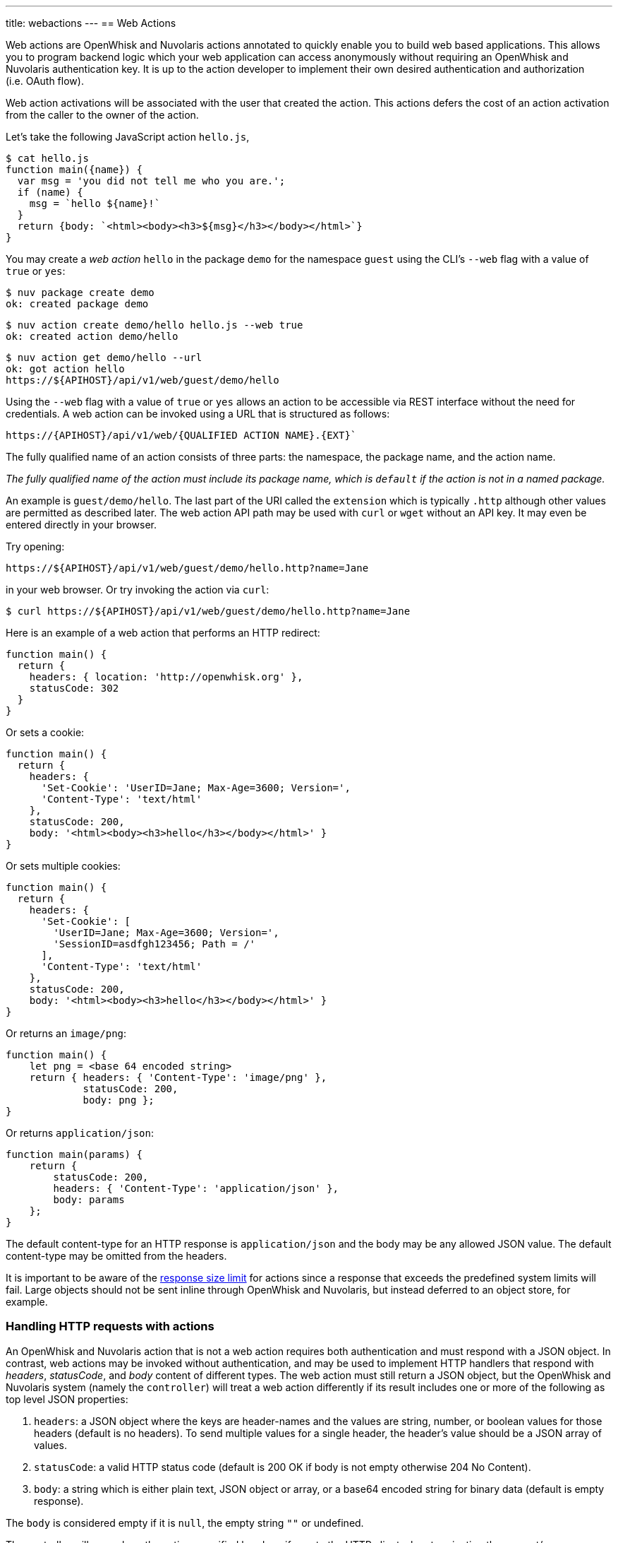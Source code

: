 ---
title: webactions
---
== Web Actions

Web actions are OpenWhisk and Nuvolaris actions annotated to quickly enable you to
build web based applications. This allows you to program backend logic
which your web application can access anonymously without requiring an
OpenWhisk and Nuvolaris authentication key. It is up to the action developer to
implement their own desired authentication and authorization (i.e. OAuth
flow).

Web action activations will be associated with the user that created the
action. This actions defers the cost of an action activation from the
caller to the owner of the action.

Let’s take the following JavaScript action `hello.js`,

[source,javascript]
----
$ cat hello.js
function main({name}) {
  var msg = 'you did not tell me who you are.';
  if (name) {
    msg = `hello ${name}!`
  }
  return {body: `<html><body><h3>${msg}</h3></body></html>`}
}
----

You may create a _web action_ `hello` in the package `demo` for the
namespace `guest` using the CLI’s `--web` flag with a value of `true` or
`yes`:

[source,bash]
----
$ nuv package create demo
ok: created package demo
----

----
$ nuv action create demo/hello hello.js --web true
ok: created action demo/hello
----

----
$ nuv action get demo/hello --url
ok: got action hello
https://${APIHOST}/api/v1/web/guest/demo/hello
----

Using the `--web` flag with a value of `true` or `yes` allows an action
to be accessible via REST interface without the need for credentials. A web
action can be invoked using a URL that is structured as follows:

----
https://{APIHOST}/api/v1/web/{QUALIFIED ACTION NAME}.{EXT}`
----

The fully
qualified name of an action consists of three parts: the namespace, the
package name, and the action name.

_The fully qualified name of the action must include its package name,
which is `default` if the action is not in a named package._

An example is `guest/demo/hello`. The last part of the URI called the
`extension` which is typically `.http` although other values are
permitted as described later. The web action API path may be used with
`curl` or `wget` without an API key. It may even be entered directly in
your browser.

Try opening:

----
https://${APIHOST}/api/v1/web/guest/demo/hello.http?name=Jane
----

in your web browser. Or try invoking the action via `curl`:

....
$ curl https://${APIHOST}/api/v1/web/guest/demo/hello.http?name=Jane
....

Here is an example of a web action that performs an HTTP redirect:

[source,javascript]
----
function main() {
  return {
    headers: { location: 'http://openwhisk.org' },
    statusCode: 302
  }
}
----

Or sets a cookie:

[source,javascript]
----
function main() {
  return {
    headers: {
      'Set-Cookie': 'UserID=Jane; Max-Age=3600; Version=',
      'Content-Type': 'text/html'
    },
    statusCode: 200,
    body: '<html><body><h3>hello</h3></body></html>' }
}
----

Or sets multiple cookies:

[source,javascript]
----
function main() {
  return {
    headers: {
      'Set-Cookie': [
        'UserID=Jane; Max-Age=3600; Version=',
        'SessionID=asdfgh123456; Path = /'
      ],
      'Content-Type': 'text/html'
    },
    statusCode: 200,
    body: '<html><body><h3>hello</h3></body></html>' }
}
----

Or returns an `image/png`:

[source,javascript]
----
function main() {
    let png = <base 64 encoded string>
    return { headers: { 'Content-Type': 'image/png' },
             statusCode: 200,
             body: png };
}
----

Or returns `application/json`:

[source,javascript]
----
function main(params) {
    return {
        statusCode: 200,
        headers: { 'Content-Type': 'application/json' },
        body: params
    };
}
----

The default content-type for an HTTP response is `application/json` and
the body may be any allowed JSON value. The default content-type may be
omitted from the headers.

It is important to be aware of the xref:reference.adoc[response size
limit] for actions since a response that exceeds the predefined system
limits will fail. Large objects should not be sent inline through
OpenWhisk and Nuvolaris, but instead deferred to an object store, for example.

=== Handling HTTP requests with actions

An OpenWhisk and Nuvolaris action that is not a web action requires both
authentication and must respond with a JSON object. In contrast, web
actions may be invoked without authentication, and may be used to
implement HTTP handlers that respond with _headers_, _statusCode_, and
_body_ content of different types. The web action must still return a
JSON object, but the OpenWhisk and Nuvolaris system (namely the `controller`) will
treat a web action differently if its result includes one or more of the
following as top level JSON properties:

[arabic]
. `headers`: a JSON object where the keys are header-names and the
values are string, number, or boolean values for those headers (default
is no headers). To send multiple values for a single header, the
header’s value should be a JSON array of values.
. `statusCode`: a valid HTTP status code (default is 200 OK if body is
not empty otherwise 204 No Content).
. `body`: a string which is either plain text, JSON object or array, or
a base64 encoded string for binary data (default is empty response).

The `body` is considered empty if it is `null`, the empty string `""` or
undefined.

The controller will pass along the action-specified headers, if any, to
the HTTP client when terminating the request/response. Similarly the
controller will respond with the given status code when present. Lastly,
the body is passed along as the body of the response. If a
`content-type header` is not declared in the action result’s `headers`,
the body is interpreted as `application/json` for non-string values, and
`text/html` otherwise. When the `content-type` is defined, the
controller will determine if the response is binary data or plain text
and decode the string using a base64 decoder as needed. Should the body
fail to decoded correctly, an error is returned to the caller.

=== HTTP Context

All web actions, when invoked, receives additional HTTP request details
as parameters to the action input argument. They are:

[arabic]
. `__ow_method` (type: string): the HTTP method of the request.
. `__ow_headers` (type: map string to string): the request headers.
. `__ow_path` (type: string): the unmatched path of the request
(matching stops after consuming the action extension).
. `__ow_user` (type: string): the namespace identifying the OpenWhisk and Nuvolaris
authenticated subject.
. `__ow_body` (type: string): the request body entity, as a base64
encoded string when content is binary or JSON object/array, or plain
string otherwise.
. `__ow_query` (type: string): the query parameters from the request as
an unparsed string.

A request may not override any of the named `__ow_` parameters above;
doing so will result in a failed request with status equal to 400 Bad
Request.

The `__ow_user` is only present when the web action is
xref:annotations.adoc#annotations-specific-to-web-actions[annotated to
require authentication] and allows a web action to implement its own
authorization policy. The `__ow_query` is available only when a web
action elects to handle the xref:#raw-http-handling[``raw'' HTTP
request]. It is a string containing the query parameters parsed from the
URI (separated by `&`). The `__ow_body` property is present either when
handling ``raw'' HTTP requests, or when the HTTP request entity is not a
JSON object or form data. Web actions otherwise receive query and body
parameters as first class properties in the action arguments with body
parameters taking precedence over query parameters, which in turn take
precedence over action and package parameters.

=== Additional features

Web actions bring some additional features that include:

[arabic]
. `Content extensions`: the request must specify its desired content
type as one of `.json`, `.html`, `.http`, `.svg` or `.text`. This is
done by adding an extension to the action name in the URI, so that an
action `/guest/demo/hello` is referenced as `/guest/demo/hello.http` for
example to receive an HTTP response back. For convenience, the `.http`
extension is assumed when no extension is detected.
. `Query and body parameters as input`: the action receives query
parameters as well as parameters in the request body. The precedence
order for merging parameters is: package parameters, binding parameters,
action parameters, query parameter, body parameters with each of these
overriding any previous values in case of overlap . As an example
`/guest/demo/hello.http?name=Jane` will pass the argument
`{name: "Jane"}` to the action.
. `Form data`: in addition to the standard `application/json`, web
actions may receive URL encoded from data
`application/x-www-form-urlencoded data` as input.
. `Activation via multiple HTTP verbs`: a web action may be invoked via
any of these HTTP methods: `GET`, `POST`, `PUT`, `PATCH`, and `DELETE`,
as well as `HEAD` and `OPTIONS`.
. `Non JSON body and raw HTTP entity handling`: A web action may accept
an HTTP request body other than a JSON object, and may elect to always
receive such values as opaque values (plain text when not binary, or
base64 encoded string otherwise).

The example below briefly sketches how you might use these features in a
web action. Consider an action `/guest/demo/hello` with the following
body:

[source,javascript]
----
function main(params) {
    return { response: params };
}
----

This is an example of invoking the web action using the `.json`
extension, indicating a JSON response.

[source,bash]
----
$ curl https://${APIHOST}/api/v1/web/guest/demo/hello.json
{
  "response": {
    "__ow_method": "get",
    "__ow_headers": {
      "accept": "*/*",
      "connection": "close",
      "host": "172.17.0.1",
      "user-agent": "curl/7.43.0"
    },
    "__ow_path": ""
  }
}
----

You can supply query parameters.

[source,bash]
----
$ curl https://${APIHOST}/api/v1/web/guest/demo/hello.json?name=Jane
{
  "response": {
    "name": "Jane",
    "__ow_method": "get",
    "__ow_headers": {
      "accept": "*/*",
      "connection": "close",
      "host": "172.17.0.1",
      "user-agent": "curl/7.43.0"
    },
    "__ow_path": ""
  }
}
----

You may use form data as input.

[source,bash]
----
$ curl https://${APIHOST}/api/v1/web/guest/demo/hello.json -d "name":"Jane"
{
  "response": {
    "name": "Jane",
    "__ow_method": "post",
    "__ow_headers": {
      "accept": "*/*",
      "connection": "close",
      "content-length": "10",
      "content-type": "application/x-www-form-urlencoded",
      "host": "172.17.0.1",
      "user-agent": "curl/7.43.0"
    },
    "__ow_path": ""
  }
}
----

You may also invoke the action with a JSON object.

[source,bash]
----
$ curl https://${APIHOST}/api/v1/web/guest/demo/hello.json -H 'Content-Type: application/json' -d '{"name":"Jane"}'
{
  "response": {
    "name": "Jane",
    "__ow_method": "post",
    "__ow_headers": {
      "accept": "*/*",
      "connection": "close",
      "content-length": "15",
      "content-type": "application/json",
      "host": "172.17.0.1",
      "user-agent": "curl/7.43.0"
    },
    "__ow_path": ""
  }
}
----

You see above that for convenience, query parameters, form data, and
JSON object body entities are all treated as dictionaries, and their
values are directly accessible as action input properties. This is not
the case for web actions which opt to instead handle HTTP request
entities more directly, or when the web action receives an entity that
is not a JSON object.

Here is an example of using a ``text'' content-type with the same
example shown above.

[source,bash]
----
$ curl https://${APIHOST}/api/v1/web/guest/demo/hello.json -H 'Content-Type: text/plain' -d "Jane"
{
  "response": {
    "__ow_method": "post",
    "__ow_headers": {
      "accept": "*/*",
      "connection": "close",
      "content-length": "4",
      "content-type": "text/plain",
      "host": "172.17.0.1",
      "user-agent": "curl/7.43.0"
    },
    "__ow_path": "",
    "__ow_body": "Jane"
  }
}
----

=== Content extensions

A content extension is generally required when invoking a web action;
the absence of an extension assumes `.http` as the default. The fully
qualified name of the action must include its package name, which is
`default` if the action is not in a named package.

=== Protected parameters

Action parameters are protected and treated as immutable. Parameters are
automatically finalized when enabling web actions.

[source,bash]
----
$ nuv action create /guest/demo/hello hello.js \
      --parameter name Jane \
      --web true
----

The result of these changes is that the `name` is bound to `Jane` and
may not be overridden by query or body parameters because of the final
annotation. This secures the action against query or body parameters
that try to change this value whether by accident or intentionally.

=== Securing web actions

By default, a web action can be invoked by anyone having the web
action’s invocation URL. Use the `require-whisk-auth`
xref:annotations.adoc#annotations-specific-to-web-actions[web action
annotation] to secure the web action. When the `require-whisk-auth`
annotation is set to `true`, the action will authenticate the invocation
request’s Basic Authorization credentials to confirm they represent a
valid OpenWhisk and Nuvolaris identity. When set to a number or a case-sensitive
string, the action’s invocation request must include a
`X-Require-Whisk-Auth` header having this same value. Secured web
actions will return a `Not Authorized` when credential validation fails.

Alternatively, use the `--web-secure` flag to automatically set the
`require-whisk-auth` annotation. When set to `true` a random number is
generated as the `require-whisk-auth` annotation value. When set to
`false` the `require-whisk-auth` annotation is removed. When set to any
other value, that value is used as the `require-whisk-auth` annotation
value.

[source,bash]
----
$ nuv action update /guest/demo/hello hello.js --web true --web-secure my-secret
----

or

[source,bash]
----
$ nuv action update /guest/demo/hello hello.js --web true -a require-whisk-auth my-secret
----

[source,bash]
----
$ curl https://${APIHOST}/api/v1/web/guest/demo/hello.json?name=Jane -X GET -H "X-Require-Whisk-Auth: my-secret"
----

It’s important to note that the owner of the web action owns all of the
web action’s activations records and will incur the cost of running the
action in the system regardless of how the action was invoked.

=== Disabling web actions

To disable a web action from being invoked via web API
(`https://APIHOST/api/v1/web/`), pass a value of `false` or `no` to the
`--web` flag while updating an action with the CLI.

[source,bash]
----
$ nuv action update /guest/demo/hello hello.js --web false
----

=== Raw HTTP handling

A web action may elect to interpret and process an incoming HTTP body
directly, without the promotion of a JSON object to first class
properties available to the action input (e.g., `args.name` vs parsing
`args.__ow_query`). This is done via a `raw-http`
xref:annotations.adoc[annotation]. Using the same example show earlier,
but now as a ``raw'' HTTP web action receiving `name` both as a query
parameters and as JSON value in the HTTP request body:

[source,bash]
----
$ curl https://${APIHOST}/api/v1/web/guest/demo/hello.json?name=Jane -X POST -H "Content-Type: application/json" -d '{"name":"Jane"}'
{
  "response": {
    "__ow_method": "post",
    "__ow_query": "name=Jane",
    "__ow_body": "eyJuYW1lIjoiSmFuZSJ9",
    "__ow_headers": {
      "accept": "*/*",
      "connection": "close",
      "content-length": "15",
      "content-type": "application/json",
      "host": "172.17.0.1",
      "user-agent": "curl/7.43.0"
    },
    "__ow_path": ""
  }
}
----


==== Enabling raw HTTP handling

Raw HTTP web actions are enabled via the `--web` flag using a value of
`raw`.

[source,bash]
----
$ nuv action create /guest/demo/hello hello.js --web raw
----

==== Disabling raw HTTP handling

Disabling raw HTTP can be accomplished by passing a value of `false` or
`no` to the `--web` flag.

[source,bash]
----
$ nuv update create /guest/demo/hello hello.js --web false
----

==== Decoding binary body content from Base64

When using raw HTTP handling, the `__ow_body` content will be encoded in
Base64 when the request content-type is binary. Below are functions
demonstrating how to decode the body content in Node, Python, and
PHP. Simply save a method shown below to file, create a raw HTTP web
action utilizing the saved artifact, and invoke the web action.

===== Node

[source,javascript]
----
function main(args) {
    decoded = new Buffer(args.__ow_body, 'base64').toString('utf-8')
    return {body: decoded}
}
----

===== Python

[source,python]
----
def main(args):
    try:
        decoded = args['__ow_body'].decode('base64').strip()
        return {"body": decoded}
    except:
        return {"body": "Could not decode body from Base64."}
----

===== PHP

[source,php]
----
<?php

function main(array $args) : array
{
    $decoded = base64_decode($args['__ow_body']);
    return ["body" => $decoded];
}
----

As an example, save the Node function as `decode.js` and execute the
following commands:

[source,bash]
----
$ nuv action create decode decode.js --web raw
ok: created action decode
$ curl -k -H "content-type: application" -X POST -d "Decoded body" https://${APIHOST}/api/v1/web/guest/default/decodeNode.json
{
  "body": "Decoded body"
}
----

=== Options Requests

By default, an OPTIONS request made to a web action will result in CORS
headers being automatically added to the response headers. These headers
allow all origins and the options, get, delete, post, put, head, and
patch HTTP verbs. In addition, the header
`Access-Control-Request-Headers` is echoed back as the header
`Access-Control-Allow-Headers` if it is present in the HTTP request.
Otherwise, a default value is generated as shown below.

....
Access-Control-Allow-Origin: *
Access-Control-Allow-Methods: OPTIONS, GET, DELETE, POST, PUT, HEAD, PATCH
Access-Control-Allow-Headers: Authorization, Origin, X-Requested-With, Content-Type, Accept, User-Agent
....

Alternatively, OPTIONS requests can be handled manually by a web action.
To enable this option add a `web-custom-options` annotation with a value
of `true` to a web action. When this feature is enabled, CORS headers
will not automatically be added to the request response. Instead, it is
the developer’s responsibility to append their desired headers
programmatically. Below is an example of creating custom responses to
OPTIONS requests.

....
function main(params) {
  if (params.__ow_method == "options") {
    return {
      headers: {
        'Access-Control-Allow-Methods': 'OPTIONS, GET',
        'Access-Control-Allow-Origin': 'example.com'
      },
      statusCode: 200
    }
  }
}
....

Save the above function to `custom-options.js` and execute the following
commands:

....
$ nuv action create custom-option custom-options.js --web true -a web-custom-options true
$ curl https://${APIHOST}/api/v1/web/guest/default/custom-options.http -kvX OPTIONS
< HTTP/1.1 200 OK
< Server: nginx/1.11.13
< Content-Length: 0
< Connection: keep-alive
< Access-Control-Allow-Methods: OPTIONS, GET
< Access-Control-Allow-Origin: example.com
....

=== Web Actions in Shared Packages

A web action in a shared (i.e., public) package is accessible as a web
action either directly via the package’s fully qualified name, or via a
package binding. It is important to note that a web action in a public
package will be accessible for all bindings of the package even if the
binding is private. This is because the web action annotation is carried
on the action and cannot be overridden. If you do not wish to expose a
web action through your package bindings, then you should clone-and-own
the package instead.

Action parameters are inherited from its package, and the binding if
there is one. You can make package parameters
xref:annotations.adoc#protected-parameters[immutable] by defining their
values through a package binding.

=== Error Handling

When an OpenWhisk and Nuvolaris action fails, there are two different failure modes.
The first is known as an _application error_ and is analogous to a
caught exception: the action returns a JSON object containing a top
level `error` property. The second is a _developer error_ which occurs
when the action fails catastrophically and does not produce a response
(this is similar to an uncaught exception). For web actions, the
controller handles application errors as follows:

[arabic]
. The controller projects an `error` property from the response object.
. The controller applies the content handling implied by the action
extension to the value of the `error` property.

Developers should be aware of how web actions might be used and generate
error responses accordingly. For example, a web action that is used with
the `.http` extension should return an HTTP response, for example:
`{error: { statusCode: 400 }`. Failing to do so will in a mismatch
between the implied content-type from the extension and the action
content-type in the error response. Special consideration must be given
to web actions that are sequences, so that components that make up a
sequence can generate adequate errors when necessary.

